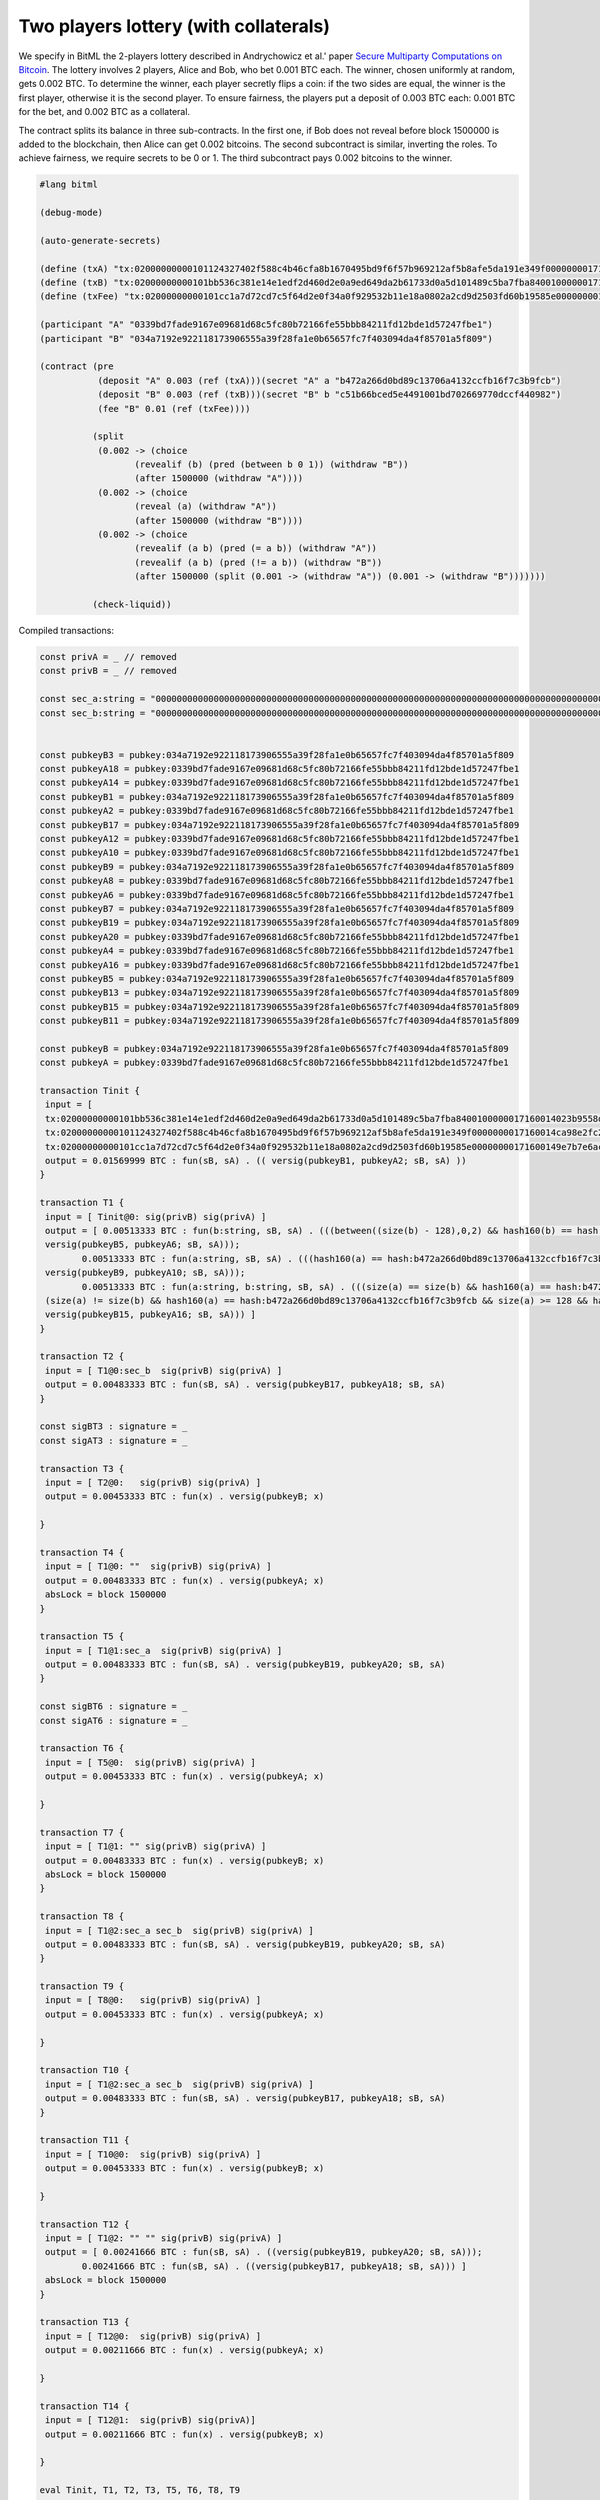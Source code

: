 """"""""""""""""""""""""""""""""""""""""""""""""""""""""
Two players lottery (with collaterals)
""""""""""""""""""""""""""""""""""""""""""""""""""""""""

We specify in BitML the 2-players lottery described in Andrychowicz et al.' paper `Secure Multiparty Computations on Bitcoin <https://ieeexplore.ieee.org/document/6956580/>`_. The lottery involves 2 players, Alice and Bob, who bet 0.001 BTC each. The winner, chosen uniformly at random, gets 0.002 BTC. To determine the winner, each player secretly flips a coin: 
if the two sides are equal, the winner is the first player, otherwise it is the second player. To ensure fairness, the players put a deposit of 0.003 BTC each: 0.001 BTC for the bet, and 0.002 BTC as a collateral.

The contract splits its balance in three sub-contracts.
In the first one, if Bob does not reveal before block 1500000 is added to the blockchain, then Alice can get 0.002 bitcoins. 
The second subcontract is similar, inverting the roles. 
To achieve fairness, we require secrets to be 0 or 1. 
The third subcontract pays 0.002 bitcoins to the winner.


.. code-block:: bitml

	#lang bitml

	(debug-mode)

	(auto-generate-secrets)

	(define (txA) "tx:02000000000101124327402f588c4b46cfa8b1670495bd9f6f57b969212af5b8afe5da191e349f0000000017160014ca98e2fc277b25dfe48db007419b4b6f7eff7cb2feffffff0205f717000000000017a914ffe4b939f7384b08ec04b2f605b0dca4413af16a87e0930400000000001976a914ded135b86a7ff97aece531c8b97dc8a3cb3ddc7488ac024730440220197c12bf078c2bbc8f86ce93cb42042e3d528ee62de5647c1827229fe9b809ef02205e6faf5a1af59aefe493055e2cdc9d435e3524bba1cc9179e343aa8ae311de30012102a0a9937b3273031c28c1c1c4f87d7d89e4d6f973bdb00e6447a708d2c91991b2cd271700@1")
	(define (txB) "tx:02000000000101bb536c381e14e1edf2d460d2e0a9ed649da2b61733d0a5d101489c5ba7fba8400100000017160014023b9558d3736f47b3ff16dcb66800ae89fc681dfeffffff025c8c3e000000000017a9140cd0faeac9fd6f23f57e206d170cd9df909e9ac987e0930400000000001976a914ce07ee1448bbb80b38ae0c03b6cdeff40ff326ba88ac02473044022059ed91550240d9da58e3cef4dabc2b2719ce36c5e05a7af35c6c321fd914c5e70220149e461c53c155706ad6b27bf1f6b08f40a2ad3a2f4c23d41481df840caafce7012102407baf142709a99a67a19c6e9ea8af329e5b1cd6ba1d178f0a5fce3a94db8eb9e1271700@1")
	(define (txFee) "tx:02000000000101cc1a7d72cd7c5f64d2e0f34a0f929532b11e18a0802a2cd9d2503fd60b19585e00000000171600149e7b7e6acb6c7d0b613bb3c72f55afc723686683feffffff0240420f00000000001976a914ce07ee1448bbb80b38ae0c03b6cdeff40ff326ba88acfedd33000000000017a914677fd79b9ab537dea966e328afa6fb27d8e9aa3b870247304402201bf5adf5fdea7f1939798fb5acd8a5e75aecddee47a0d101f1113ba5f4a28a3e02205461cd71f3e757d92a0d0635937a13e219508c1be7464473b717e92cf622d642012103fa6e338afbb1bd9ffe0abc107dc15eb38811babac4d2a67fa6b78a2bd38a0809e1271700@0")

	(participant "A" "0339bd7fade9167e09681d68c5fc80b72166fe55bbb84211fd12bde1d57247fbe1")
	(participant "B" "034a7192e922118173906555a39f28fa1e0b65657fc7f403094da4f85701a5f809")

	(contract (pre
	           (deposit "A" 0.003 (ref (txA)))(secret "A" a "b472a266d0bd89c13706a4132ccfb16f7c3b9fcb")
	           (deposit "B" 0.003 (ref (txB)))(secret "B" b "c51b66bced5e4491001bd702669770dccf440982")
	           (fee "B" 0.01 (ref (txFee))))
	         
	          (split
	           (0.002 -> (choice
	                  (revealif (b) (pred (between b 0 1)) (withdraw "B"))
	                  (after 1500000 (withdraw "A"))))
	           (0.002 -> (choice
	                  (reveal (a) (withdraw "A"))
	                  (after 1500000 (withdraw "B"))))
	           (0.002 -> (choice
	                  (revealif (a b) (pred (= a b)) (withdraw "A"))
	                  (revealif (a b) (pred (!= a b)) (withdraw "B"))
	                  (after 1500000 (split (0.001 -> (withdraw "A")) (0.001 -> (withdraw "B")))))))

	          (check-liquid))


Compiled transactions:


.. code-block:: balzac

	const privA = _ // removed
	const privB = _ // removed

	const sec_a:string = "00000000000000000000000000000000000000000000000000000000000000000000000000000000000000000000000000000000000000000000000000000000"
	const sec_b:string = "00000000000000000000000000000000000000000000000000000000000000000000000000000000000000000000000000000000000000000000000000000001"


	const pubkeyB3 = pubkey:034a7192e922118173906555a39f28fa1e0b65657fc7f403094da4f85701a5f809
	const pubkeyA18 = pubkey:0339bd7fade9167e09681d68c5fc80b72166fe55bbb84211fd12bde1d57247fbe1
	const pubkeyA14 = pubkey:0339bd7fade9167e09681d68c5fc80b72166fe55bbb84211fd12bde1d57247fbe1
	const pubkeyB1 = pubkey:034a7192e922118173906555a39f28fa1e0b65657fc7f403094da4f85701a5f809
	const pubkeyA2 = pubkey:0339bd7fade9167e09681d68c5fc80b72166fe55bbb84211fd12bde1d57247fbe1
	const pubkeyB17 = pubkey:034a7192e922118173906555a39f28fa1e0b65657fc7f403094da4f85701a5f809
	const pubkeyA12 = pubkey:0339bd7fade9167e09681d68c5fc80b72166fe55bbb84211fd12bde1d57247fbe1
	const pubkeyA10 = pubkey:0339bd7fade9167e09681d68c5fc80b72166fe55bbb84211fd12bde1d57247fbe1
	const pubkeyB9 = pubkey:034a7192e922118173906555a39f28fa1e0b65657fc7f403094da4f85701a5f809
	const pubkeyA8 = pubkey:0339bd7fade9167e09681d68c5fc80b72166fe55bbb84211fd12bde1d57247fbe1
	const pubkeyA6 = pubkey:0339bd7fade9167e09681d68c5fc80b72166fe55bbb84211fd12bde1d57247fbe1
	const pubkeyB7 = pubkey:034a7192e922118173906555a39f28fa1e0b65657fc7f403094da4f85701a5f809
	const pubkeyB19 = pubkey:034a7192e922118173906555a39f28fa1e0b65657fc7f403094da4f85701a5f809
	const pubkeyA20 = pubkey:0339bd7fade9167e09681d68c5fc80b72166fe55bbb84211fd12bde1d57247fbe1
	const pubkeyA4 = pubkey:0339bd7fade9167e09681d68c5fc80b72166fe55bbb84211fd12bde1d57247fbe1
	const pubkeyA16 = pubkey:0339bd7fade9167e09681d68c5fc80b72166fe55bbb84211fd12bde1d57247fbe1
	const pubkeyB5 = pubkey:034a7192e922118173906555a39f28fa1e0b65657fc7f403094da4f85701a5f809
	const pubkeyB13 = pubkey:034a7192e922118173906555a39f28fa1e0b65657fc7f403094da4f85701a5f809
	const pubkeyB15 = pubkey:034a7192e922118173906555a39f28fa1e0b65657fc7f403094da4f85701a5f809
	const pubkeyB11 = pubkey:034a7192e922118173906555a39f28fa1e0b65657fc7f403094da4f85701a5f809

	const pubkeyB = pubkey:034a7192e922118173906555a39f28fa1e0b65657fc7f403094da4f85701a5f809
	const pubkeyA = pubkey:0339bd7fade9167e09681d68c5fc80b72166fe55bbb84211fd12bde1d57247fbe1

	transaction Tinit { 
	 input = [ 
	 tx:02000000000101bb536c381e14e1edf2d460d2e0a9ed649da2b61733d0a5d101489c5ba7fba8400100000017160014023b9558d3736f47b3ff16dcb66800ae89fc681dfeffffff025c8c3e000000000017a9140cd0faeac9fd6f23f57e206d170cd9df909e9ac987e0930400000000001976a914ce07ee1448bbb80b38ae0c03b6cdeff40ff326ba88ac02473044022059ed91550240d9da58e3cef4dabc2b2719ce36c5e05a7af35c6c321fd914c5e70220149e461c53c155706ad6b27bf1f6b08f40a2ad3a2f4c23d41481df840caafce7012102407baf142709a99a67a19c6e9ea8af329e5b1cd6ba1d178f0a5fce3a94db8eb9e1271700@1:sig(privB); 
	 tx:02000000000101124327402f588c4b46cfa8b1670495bd9f6f57b969212af5b8afe5da191e349f0000000017160014ca98e2fc277b25dfe48db007419b4b6f7eff7cb2feffffff0205f717000000000017a914ffe4b939f7384b08ec04b2f605b0dca4413af16a87e0930400000000001976a914ded135b86a7ff97aece531c8b97dc8a3cb3ddc7488ac024730440220197c12bf078c2bbc8f86ce93cb42042e3d528ee62de5647c1827229fe9b809ef02205e6faf5a1af59aefe493055e2cdc9d435e3524bba1cc9179e343aa8ae311de30012102a0a9937b3273031c28c1c1c4f87d7d89e4d6f973bdb00e6447a708d2c91991b2cd271700@1:sig(privA);
	 tx:02000000000101cc1a7d72cd7c5f64d2e0f34a0f929532b11e18a0802a2cd9d2503fd60b19585e00000000171600149e7b7e6acb6c7d0b613bb3c72f55afc723686683feffffff0240420f00000000001976a914ce07ee1448bbb80b38ae0c03b6cdeff40ff326ba88acfedd33000000000017a914677fd79b9ab537dea966e328afa6fb27d8e9aa3b870247304402201bf5adf5fdea7f1939798fb5acd8a5e75aecddee47a0d101f1113ba5f4a28a3e02205461cd71f3e757d92a0d0635937a13e219508c1be7464473b717e92cf622d642012103fa6e338afbb1bd9ffe0abc107dc15eb38811babac4d2a67fa6b78a2bd38a0809e1271700@0:sig(privB) ] 
	 output = 0.01569999 BTC : fun(sB, sA) . (( versig(pubkeyB1, pubkeyA2; sB, sA) )) 
	}

	transaction T1 { 
	 input = [ Tinit@0: sig(privB) sig(privA) ] 
	 output = [ 0.00513333 BTC : fun(b:string, sB, sA) . (((between((size(b) - 128),0,2) && hash160(b) == hash:c51b66bced5e4491001bd702669770dccf440982 && size(b) >= 128 && versig(pubkeyB3, pubkeyA4; sB, sA)) ||
	 versig(pubkeyB5, pubkeyA6; sB, sA)));
		0.00513333 BTC : fun(a:string, sB, sA) . (((hash160(a) == hash:b472a266d0bd89c13706a4132ccfb16f7c3b9fcb && size(a) >= 128 && versig(pubkeyB7, pubkeyA8; sB, sA)) ||
	 versig(pubkeyB9, pubkeyA10; sB, sA)));
		0.00513333 BTC : fun(a:string, b:string, sB, sA) . (((size(a) == size(b) && hash160(a) == hash:b472a266d0bd89c13706a4132ccfb16f7c3b9fcb && size(a) >= 128 && hash160(b) == hash:c51b66bced5e4491001bd702669770dccf440982 && size(b) >= 128 && versig(pubkeyB11, pubkeyA12; sB, sA)) ||
	 (size(a) != size(b) && hash160(a) == hash:b472a266d0bd89c13706a4132ccfb16f7c3b9fcb && size(a) >= 128 && hash160(b) == hash:c51b66bced5e4491001bd702669770dccf440982 && size(b) >= 128 && versig(pubkeyB13, pubkeyA14; sB, sA)) ||
	 versig(pubkeyB15, pubkeyA16; sB, sA))) ] 
	}

	transaction T2 { 
	 input = [ T1@0:sec_b  sig(privB) sig(privA) ] 
	 output = 0.00483333 BTC : fun(sB, sA) . versig(pubkeyB17, pubkeyA18; sB, sA) 
	}

	const sigBT3 : signature = _ 
	const sigAT3 : signature = _ 

	transaction T3 { 
	 input = [ T2@0:   sig(privB) sig(privA) ] 
	 output = 0.00453333 BTC : fun(x) . versig(pubkeyB; x) 
	 
	}

	transaction T4 { 
	 input = [ T1@0: ""  sig(privB) sig(privA) ] 
	 output = 0.00483333 BTC : fun(x) . versig(pubkeyA; x) 
	 absLock = block 1500000 
	}

	transaction T5 { 
	 input = [ T1@1:sec_a  sig(privB) sig(privA) ] 
	 output = 0.00483333 BTC : fun(sB, sA) . versig(pubkeyB19, pubkeyA20; sB, sA) 
	}

	const sigBT6 : signature = _ 
	const sigAT6 : signature = _ 

	transaction T6 { 
	 input = [ T5@0:  sig(privB) sig(privA) ] 
	 output = 0.00453333 BTC : fun(x) . versig(pubkeyA; x) 
	 
	}

	transaction T7 { 
	 input = [ T1@1: "" sig(privB) sig(privA) ] 
	 output = 0.00483333 BTC : fun(x) . versig(pubkeyB; x) 
	 absLock = block 1500000 
	}

	transaction T8 { 
	 input = [ T1@2:sec_a sec_b  sig(privB) sig(privA) ] 
	 output = 0.00483333 BTC : fun(sB, sA) . versig(pubkeyB19, pubkeyA20; sB, sA) 
	}

	transaction T9 { 
	 input = [ T8@0:   sig(privB) sig(privA) ] 
	 output = 0.00453333 BTC : fun(x) . versig(pubkeyA; x) 
	 
	}

	transaction T10 { 
	 input = [ T1@2:sec_a sec_b  sig(privB) sig(privA) ] 
	 output = 0.00483333 BTC : fun(sB, sA) . versig(pubkeyB17, pubkeyA18; sB, sA) 
	}

	transaction T11 { 
	 input = [ T10@0:  sig(privB) sig(privA) ] 
	 output = 0.00453333 BTC : fun(x) . versig(pubkeyB; x) 
	 
	}

	transaction T12 { 
	 input = [ T1@2: "" "" sig(privB) sig(privA) ] 
	 output = [ 0.00241666 BTC : fun(sB, sA) . ((versig(pubkeyB19, pubkeyA20; sB, sA)));
		0.00241666 BTC : fun(sB, sA) . ((versig(pubkeyB17, pubkeyA18; sB, sA))) ] 
	 absLock = block 1500000
	}

	transaction T13 { 
	 input = [ T12@0:  sig(privB) sig(privA) ] 
	 output = 0.00211666 BTC : fun(x) . versig(pubkeyA; x) 
	 
	}

	transaction T14 { 
	 input = [ T12@1:  sig(privB) sig(privA)] 
	 output = 0.00211666 BTC : fun(x) . versig(pubkeyB; x) 
	 
	}

	eval Tinit, T1, T2, T3, T5, T6, T8, T9


We have executed the compiled contract on the Bitcoin testnet. The hash of the transactions are the following:

	
========================== ============ ============================================================================================================================================================================================================
Phase                       Tx name      Tx id  	  														  
========================== ============ ============================================================================================================================================================================================================
Init                        Tinit        `e94be8d58c1839e5649ac5a5c50dd114b235bc99338c7766c15e2a1a858fc8e7 <https://chain.so/tx/BTCTEST/e94be8d58c1839e5649ac5a5c50dd114b235bc99338c7766c15e2a1a858fc8e7>`_  
Init                        T1           `72c38df85cb8deb2a89d9af937662ccad7b1c851513ae719b4e6195ae85ec62d <https://chain.so/tx/BTCTEST/72c38df85cb8deb2a89d9af937662ccad7b1c851513ae719b4e6195ae85ec62d>`_
b commitment                T2           `835b2e52bb1b0c903025c86c4469d3f62ab888118bf0f56c7bbc196ffac9e350 <https://chain.so/tx/BTCTEST/835b2e52bb1b0c903025c86c4469d3f62ab888118bf0f56c7bbc196ffac9e350>`_
b commitment                T3           `8155fd05caed8599d35df7c3fde80a17242cff78653b1929a3f761d9a7507701 <https://chain.so/tx/BTCTEST/8155fd05caed8599d35df7c3fde80a17242cff78653b1929a3f761d9a7507701>`_
a commitment                T5           `a8f02fe90ec579aa0530238dd049794e058c4b7e9c2e9948309a6b034ddda73e <https://chain.so/tx/BTCTEST/a8f02fe90ec579aa0530238dd049794e058c4b7e9c2e9948309a6b034ddda73e>`_
a commitment                T6           `08f24c84628641fecf0f33f013dbdc24c507530282cfb3c5eff97c6c2d502e59 <https://chain.so/tx/BTCTEST/08f24c84628641fecf0f33f013dbdc24c507530282cfb3c5eff97c6c2d502e59>`_
Lottery execution           T8           `ed35d4849c73680d16f9c3a3cd1ce135ab35428b39066db191167a1f501b5ec7 <https://chain.so/tx/BTCTEST/ed35d4849c73680d16f9c3a3cd1ce135ab35428b39066db191167a1f501b5ec7>`_
Lottery execution           T9           `f7097c3523aecc62dc97c790f1b276db9fc662f7a4b13fd548093ff11a09d33d <https://chain.so/tx/BTCTEST/f7097c3523aecc62dc97c790f1b276db9fc662f7a4b13fd548093ff11a09d33d>`_
========================== ============ ============================================================================================================================================================================================================

